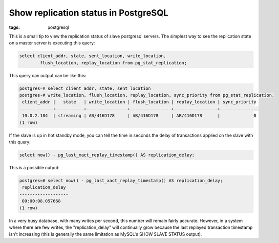 Show replication status in PostgreSQL
#####################################

:tags: postgresql

This is a small tip to view the replication status of slave postgresql servers. The simplest way
to see the replication state on a master server is executing this query:

.. code-block:: sql

    select client_addr, state, sent_location, write_location,
            flush_location, replay_location from pg_stat_replication;

This query can output can be like this:

.. code-block:: psql

    postgres=# select client_addr, state, sent_location
    postgres-# write_location, flush_location, replay_location, sync_priority from pg_stat_replication;
     client_addr |   state   | write_location | flush_location | replay_location | sync_priority
    -------------+-----------+----------------+----------------+-----------------+---------------
     10.0.2.184  | streaming | AB/416D178     | AB/416D178     | AB/416D178      |             0
    (1 row)


If the slave is up in hot standby mode, you can tell the time in seconds the delay of transactions
applied on the slave with this query:

.. code-block:: sql

    select now() - pg_last_xact_replay_timestamp() AS replication_delay;

This is a possible output:

.. code-block:: psql

    postgres=# select now() - pg_last_xact_replay_timestamp() AS replication_delay;
     replication_delay
    -------------------
     00:00:08.057668
    (1 row)

In a very busy database, with many writes per second, this number will remain fairly accurate.
However, in a system where there are few writes, the "replication_delay" will continually grow
because the last replayed transaction timestamp isn't increasing (this is generally the same
limitation as MySQL's SHOW SLAVE STATUS output).
